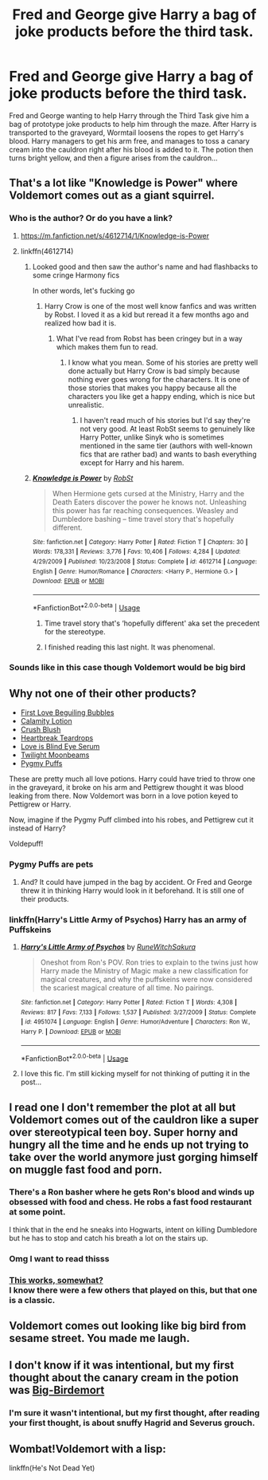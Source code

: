 #+TITLE: Fred and George give Harry a bag of joke products before the third task.

* Fred and George give Harry a bag of joke products before the third task.
:PROPERTIES:
:Author: binary_flame
:Score: 195
:DateUnix: 1587757928.0
:DateShort: 2020-Apr-25
:FlairText: Prompt
:END:
Fred and George wanting to help Harry through the Third Task give him a bag of prototype joke products to help him through the maze. After Harry is transported to the graveyard, Wormtail loosens the ropes to get Harry's blood. Harry managers to get his arm free, and manages to toss a canary cream into the cauldron right after his blood is added to it. The potion then turns bright yellow, and then a figure arises from the cauldron...


** That's a lot like "Knowledge is Power" where Voldemort comes out as a giant squirrel.
:PROPERTIES:
:Author: myshittywriting
:Score: 56
:DateUnix: 1587765239.0
:DateShort: 2020-Apr-25
:END:

*** Who is the author? Or do you have a link?
:PROPERTIES:
:Score: 13
:DateUnix: 1587768671.0
:DateShort: 2020-Apr-25
:END:

**** [[https://m.fanfiction.net/s/4612714/1/Knowledge-is-Power]]
:PROPERTIES:
:Author: myshittywriting
:Score: 9
:DateUnix: 1587768847.0
:DateShort: 2020-Apr-25
:END:


**** linkffn(4612714)
:PROPERTIES:
:Author: Nyanmaru_San
:Score: 5
:DateUnix: 1587768912.0
:DateShort: 2020-Apr-25
:END:

***** Looked good and then saw the author's name and had flashbacks to some cringe Harmony fics

In other words, let's fucking go
:PROPERTIES:
:Author: The379thHero
:Score: 22
:DateUnix: 1587776022.0
:DateShort: 2020-Apr-25
:END:

****** Harry Crow is one of the most well know fanfics and was written by Robst. I loved it as a kid but reread it a few months ago and realized how bad it is.
:PROPERTIES:
:Author: mrfahrenheit0
:Score: 13
:DateUnix: 1587785744.0
:DateShort: 2020-Apr-25
:END:

******* What I've read from Robst has been cringey but in a way which makes them fun to read.
:PROPERTIES:
:Author: The379thHero
:Score: 12
:DateUnix: 1587787393.0
:DateShort: 2020-Apr-25
:END:

******** I know what you mean. Some of his stories are pretty well done actually but Harry Crow is bad simply because nothing ever goes wrong for the characters. It is one of those stories that makes you happy because all the characters you like get a happy ending, which is nice but unrealistic.
:PROPERTIES:
:Author: mrfahrenheit0
:Score: 5
:DateUnix: 1587787500.0
:DateShort: 2020-Apr-25
:END:

********* I haven't read much of his stories but I'd say they're not very good. At least RobSt seems to genuinely like Harry Potter, unlike Sinyk who is sometimes mentioned in the same tier (authors with well-known fics that are rather bad) and wants to bash everything except for Harry and his harem.
:PROPERTIES:
:Author: SnowingSilently
:Score: 5
:DateUnix: 1587794034.0
:DateShort: 2020-Apr-25
:END:


***** [[https://www.fanfiction.net/s/4612714/1/][*/Knowledge is Power/*]] by [[https://www.fanfiction.net/u/1451358/RobSt][/RobSt/]]

#+begin_quote
  When Hermione gets cursed at the Ministry, Harry and the Death Eaters discover the power he knows not. Unleashing this power has far reaching consequences. Weasley and Dumbledore bashing -- time travel story that's hopefully different.
#+end_quote

^{/Site/:} ^{fanfiction.net} ^{*|*} ^{/Category/:} ^{Harry} ^{Potter} ^{*|*} ^{/Rated/:} ^{Fiction} ^{T} ^{*|*} ^{/Chapters/:} ^{30} ^{*|*} ^{/Words/:} ^{178,331} ^{*|*} ^{/Reviews/:} ^{3,776} ^{*|*} ^{/Favs/:} ^{10,406} ^{*|*} ^{/Follows/:} ^{4,284} ^{*|*} ^{/Updated/:} ^{4/29/2009} ^{*|*} ^{/Published/:} ^{10/23/2008} ^{*|*} ^{/Status/:} ^{Complete} ^{*|*} ^{/id/:} ^{4612714} ^{*|*} ^{/Language/:} ^{English} ^{*|*} ^{/Genre/:} ^{Humor/Romance} ^{*|*} ^{/Characters/:} ^{<Harry} ^{P.,} ^{Hermione} ^{G.>} ^{*|*} ^{/Download/:} ^{[[http://www.ff2ebook.com/old/ffn-bot/index.php?id=4612714&source=ff&filetype=epub][EPUB]]} ^{or} ^{[[http://www.ff2ebook.com/old/ffn-bot/index.php?id=4612714&source=ff&filetype=mobi][MOBI]]}

--------------

*FanfictionBot*^{2.0.0-beta} | [[https://github.com/tusing/reddit-ffn-bot/wiki/Usage][Usage]]
:PROPERTIES:
:Author: FanfictionBot
:Score: 6
:DateUnix: 1587768927.0
:DateShort: 2020-Apr-25
:END:

****** Time travel story that's ‘hopefully different' aka set the precedent for the stereotype.
:PROPERTIES:
:Author: MeganiumConnie
:Score: 6
:DateUnix: 1587783312.0
:DateShort: 2020-Apr-25
:END:


****** I finished reading this last night. It was phenomenal.
:PROPERTIES:
:Author: WKopp2020
:Score: 6
:DateUnix: 1587770402.0
:DateShort: 2020-Apr-25
:END:


*** Sounds like in this case though Voldemort would be big bird
:PROPERTIES:
:Author: saywhatnow117
:Score: 2
:DateUnix: 1587787696.0
:DateShort: 2020-Apr-25
:END:


** Why not one of their other products?

- [[https://harrypotter.fandom.com/wiki/First_Love_Beguiling_Bubbles][First Love Beguiling Bubbles]]
- [[https://harrypotter.fandom.com/wiki/Calamity_Lotion][Calamity Lotion]]
- [[https://harrypotter.fandom.com/wiki/Crush_Blush][Crush Blush]]
- [[https://harrypotter.fandom.com/wiki/Heartbreak_Teardrops][Heartbreak Teardrops]]
- [[https://harrypotter.fandom.com/wiki/Love_is_Blind_Eye_Serum][Love is Blind Eye Serum]]
- [[https://harrypotter.fandom.com/wiki/Twilight_Moonbeams][Twilight Moonbeams]]
- [[https://harrypotter.fandom.com/wiki/Pygmy_Puff][Pygmy Puffs]]

These are pretty much all love potions. Harry could have tried to throw one in the graveyard, it broke on his arm and Pettigrew thought it was blood leaking from there. Now Voldemort was born in a love potion keyed to Pettigrew or Harry.

Now, imagine if the Pygmy Puff climbed into his robes, and Pettigrew cut it instead of Harry?

Voldepuff!
:PROPERTIES:
:Author: Nyanmaru_San
:Score: 34
:DateUnix: 1587769971.0
:DateShort: 2020-Apr-25
:END:

*** Pygmy Puffs are pets
:PROPERTIES:
:Author: KidCoheed
:Score: 7
:DateUnix: 1587773058.0
:DateShort: 2020-Apr-25
:END:

**** And? It could have jumped in the bag by accident. Or Fred and George threw it in thinking Harry would look in it beforehand. It is still one of their products.
:PROPERTIES:
:Author: Nyanmaru_San
:Score: 10
:DateUnix: 1587774500.0
:DateShort: 2020-Apr-25
:END:


*** linkffn(Harry's Little Army of Psychos) Harry has an army of Puffskeins
:PROPERTIES:
:Author: Ash_Starling
:Score: 6
:DateUnix: 1587778035.0
:DateShort: 2020-Apr-25
:END:

**** [[https://www.fanfiction.net/s/4951074/1/][*/Harry's Little Army of Psychos/*]] by [[https://www.fanfiction.net/u/1122504/RuneWitchSakura][/RuneWitchSakura/]]

#+begin_quote
  Oneshot from Ron's POV. Ron tries to explain to the twins just how Harry made the Ministry of Magic make a new classification for magical creatures, and why the puffskeins were now considered the scariest magical creature of all time. No pairings.
#+end_quote

^{/Site/:} ^{fanfiction.net} ^{*|*} ^{/Category/:} ^{Harry} ^{Potter} ^{*|*} ^{/Rated/:} ^{Fiction} ^{T} ^{*|*} ^{/Words/:} ^{4,308} ^{*|*} ^{/Reviews/:} ^{817} ^{*|*} ^{/Favs/:} ^{7,133} ^{*|*} ^{/Follows/:} ^{1,537} ^{*|*} ^{/Published/:} ^{3/27/2009} ^{*|*} ^{/Status/:} ^{Complete} ^{*|*} ^{/id/:} ^{4951074} ^{*|*} ^{/Language/:} ^{English} ^{*|*} ^{/Genre/:} ^{Humor/Adventure} ^{*|*} ^{/Characters/:} ^{Ron} ^{W.,} ^{Harry} ^{P.} ^{*|*} ^{/Download/:} ^{[[http://www.ff2ebook.com/old/ffn-bot/index.php?id=4951074&source=ff&filetype=epub][EPUB]]} ^{or} ^{[[http://www.ff2ebook.com/old/ffn-bot/index.php?id=4951074&source=ff&filetype=mobi][MOBI]]}

--------------

*FanfictionBot*^{2.0.0-beta} | [[https://github.com/tusing/reddit-ffn-bot/wiki/Usage][Usage]]
:PROPERTIES:
:Author: FanfictionBot
:Score: 4
:DateUnix: 1587778053.0
:DateShort: 2020-Apr-25
:END:


**** I love this fic. I'm still kicking myself for not thinking of putting it in the post...
:PROPERTIES:
:Author: Nyanmaru_San
:Score: 3
:DateUnix: 1587778934.0
:DateShort: 2020-Apr-25
:END:


** I read one I don't remember the plot at all but Voldemort comes out of the cauldron like a super over stereotypical teen boy. Super horny and hungry all the time and he ends up not trying to take over the world anymore just gorging himself on muggle fast food and porn.
:PROPERTIES:
:Author: GravityMyGuy
:Score: 9
:DateUnix: 1587778785.0
:DateShort: 2020-Apr-25
:END:

*** There's a Ron basher where he gets Ron's blood and winds up obsessed with food and chess. He robs a fast food restaurant at some point.

I think that in the end he sneaks into Hogwarts, intent on killing Dumbledore but he has to stop and catch his breath a lot on the stairs up.
:PROPERTIES:
:Author: jeffala
:Score: 5
:DateUnix: 1587785900.0
:DateShort: 2020-Apr-25
:END:


*** Omg I want to read thisss
:PROPERTIES:
:Author: Oopdidoop
:Score: 3
:DateUnix: 1587782579.0
:DateShort: 2020-Apr-25
:END:


*** [[https://www.fanfiction.net/s/5483280/16/Harry-Potter-and-the-Champion-s-Champion][This works, somewhat?]]\\
I know there were a few others that played on this, but that one is a classic.
:PROPERTIES:
:Author: PuzzleheadedPool1
:Score: 1
:DateUnix: 1587794194.0
:DateShort: 2020-Apr-25
:END:


** Voldemort comes out looking like big bird from sesame street. You made me laugh.
:PROPERTIES:
:Author: jmrkiwi
:Score: 6
:DateUnix: 1587777071.0
:DateShort: 2020-Apr-25
:END:


** I don't know if it was intentional, but my first thought about the canary cream in the potion was [[https://i.redd.it/h7s05yk8e1g01.png][Big-Birdemort]]
:PROPERTIES:
:Author: Rediviset
:Score: 6
:DateUnix: 1587786670.0
:DateShort: 2020-Apr-25
:END:

*** I'm sure it wasn't intentional, but my first thought, after reading your first thought, is about snuffy Hagrid and Severus grouch.
:PROPERTIES:
:Author: floydzilla40
:Score: 2
:DateUnix: 1587788843.0
:DateShort: 2020-Apr-25
:END:


** Wombat!Voldemort with a lisp:

linkffn(He's Not Dead Yet)
:PROPERTIES:
:Author: Cally6
:Score: 2
:DateUnix: 1587801989.0
:DateShort: 2020-Apr-25
:END:
